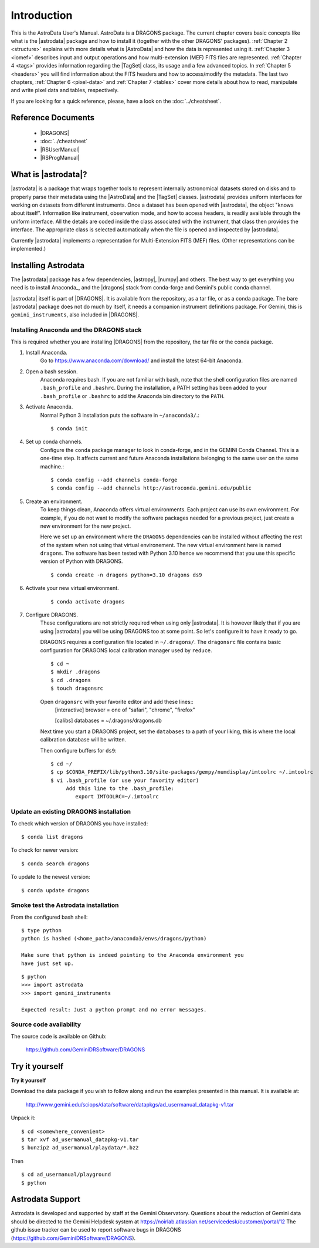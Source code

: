 .. intro.rst

.. _intro_usermanual:

************
Introduction
************

This is the AstroData User's Manual. AstroData is a DRAGONS package.
The current chapter covers basic concepts
like what is the |astrodata| package and how to install it (together with the
other DRAGONS' packages). :ref:`Chapter 2 <structure>`
explains with more details what is |AstroData| and how the data is represented
using it. :ref:`Chapter 3 <iomef>` describes input and output operations and
how multi-extension (MEF) FITS files are represented. :ref:`Chapter 4 <tags>`
provides information regarding the |TagSet| class, its usage and a few advanced
topics. In :ref:`Chapter 5 <headers>` you will find information about the FITS
headers and how to access/modify the metadata. The last two chapters,
:ref:`Chapter 6 <pixel-data>` and :ref:`Chapter 7 <tables>` cover more details
about how to read, manipulate and write pixel data and tables, respectively.


If you are looking for a quick reference, please, have a look on the
:doc:`../cheatsheet`.

Reference Documents
===================

    - |DRAGONS|
    - :doc:`../cheatsheet`
    - |RSUserManual|
    - |RSProgManual|

What is |astrodata|?
====================

|astrodata| is a package that wraps together tools to represent internally
astronomical datasets stored on disks and to properly parse their metadata
using the |AstroData| and the |TagSet| classes. |astrodata| provides uniform
interfaces for working on datasets from different
instruments. Once a dataset has been opened with |astrodata|, the object
"knows about itself". Information like instrument, observation mode, and how
to access headers, is readily available through the uniform interface. All
the details are coded inside the class associated with the instrument, that
class then provides the interface. The appropriate class is selected
automatically when the file is opened and inspected by |astrodata|.

Currently |astrodata| implements a representation for Multi-Extension FITS
(MEF) files. (Other representations can be implemented.)


.. _install:

Installing Astrodata
====================

The |astrodata| package has a few dependencies, |astropy|, |numpy| and others.
The best way to get everything you need is to install Anaconda_, and the
|dragons| stack from conda-forge and Gemini's public conda channel.

|astrodata| itself is part of |DRAGONS|. It is available from the
repository, as a tar file, or as a conda package. The bare |astrodata| package
does not do much by itself, it needs a companion instrument definitions
package. For Gemini, this is ``gemini_instruments``, also included in
|DRAGONS|.

Installing Anaconda and the DRAGONS stack
-----------------------------------------
This is required whether you are installing |DRAGONS| from the
repository, the tar file or the conda package.

#. Install Anaconda.
    Go to https://www.anaconda.com/download/ and install the latest 64-bit
    Anaconda.

#. Open a bash session.
    Anaconda requires bash. If you are not familiar with bash, note that the
    shell configuration files are named ``.bash_profile`` and ``.bashrc``.
    During the installation, a PATH setting has been added to your
    ``.bash_profile`` or ``.bashrc`` to add the Anaconda bin directory to
    the ``PATH``.

#. Activate Anaconda.
    Normal Python 3 installation puts the software in ``~/anaconda3/``.::

    $ conda init

#. Set up conda channels.
    Configure the ``conda`` package manager to look in conda-forge, and in the
    GEMINI Conda Channel. This is a one-time step. It affects current and
    future Anaconda installations belonging to the same user on the same
    machine.::

    $ conda config --add channels conda-forge
    $ conda config --add channels http://astroconda.gemini.edu/public

#. Create an environment.
    To keep things clean, Anaconda offers virtual environments.  Each project
    can use its own environment.  For example, if you do not want to modify
    the software packages needed for a previous project, just create a new
    environment for the new project.

    Here we set up an environment where the ``DRAGONS`` dependencies can
    be installed without affecting the rest of the system when not using that
    virtual environement.  The new virtual environment here is named
    ``dragons``.  The software has been tested with Python 3.10 hence we
    recommend that you use this specific version of Python with DRAGONS.
    ::

    $ conda create -n dragons python=3.10 dragons ds9


#. Activate your new virtual environment.
    ::

    $ conda activate dragons


#. Configure DRAGONS.
    These configurations are not strictly required when using only |astrodata|.
    It is however likely that if you are using |astrodata| you will be using
    DRAGONS too at some point.  So let's configure it to have it ready to go.

    DRAGONS requires a configuration file located in ``~/.dragons/``.  The
    ``dragonsrc`` file contains basic configuration for DRAGONS local calibration
    manager used by ``reduce``.

    ::

        $ cd ~
        $ mkdir .dragons
        $ cd .dragons
        $ touch dragonsrc

    Open ``dragonsrc`` with your favorite editor and add these lines::
        [interactive]
        browser = one of "safari", "chrome", "firefox"

        [calibs]
        databases = ~/.dragons/dragons.db

    Next time you start a DRAGONS project, set the ``databases`` to a path
    of your liking, this is where the local calibration database will be written.

    Then configure buffers for ``ds9``::

        $ cd ~/
        $ cp $CONDA_PREFIX/lib/python3.10/site-packages/gempy/numdisplay/imtoolrc ~/.imtoolrc
        $ vi .bash_profile (or use your favority editor)
             Add this line to the .bash_profile:
                export IMTOOLRC=~/.imtoolrc


Update an existing DRAGONS installation
---------------------------------------
To check which version of DRAGONS you have installed::

    $ conda list dragons

To check for newer version::

    $ conda search dragons

To update to the newest version::

    $ conda update dragons


Smoke test the Astrodata installation
-------------------------------------
From the configured bash shell::

    $ type python
    python is hashed (<home_path>/anaconda3/envs/dragons/python)

    Make sure that python is indeed pointing to the Anaconda environment you
    have just set up.

::

    $ python
    >>> import astrodata
    >>> import gemini_instruments

    Expected result: Just a python prompt and no error messages.

Source code availability
------------------------
The source code is available on Github:

    `<https://github.com/GeminiDRSoftware/DRAGONS>`_

.. _datapkg:

Try it yourself
===============

**Try it yourself**

Download the data package if you wish to follow along and run the
examples presented in this manual.  It is available at:

    `<http://www.gemini.edu/sciops/data/software/datapkgs/ad_usermanual_datapkg-v1.tar>`_

Unpack it::

    $ cd <somewhere_convenient>
    $ tar xvf ad_usermanual_datapkg-v1.tar
    $ bunzip2 ad_usermanual/playdata/*.bz2

Then ::

    $ cd ad_usermanual/playground
    $ python


Astrodata Support
=================

Astrodata is developed and supported by staff at the Gemini Observatory.
Questions about the reduction of Gemini data should be directed to the
Gemini Helpdesk system at
`<https://noirlab.atlassian.net/servicedesk/customer/portal/12>`_
The github issue tracker can be used to report software bugs in DRAGONS
(`<https://github.com/GeminiDRSoftware/DRAGONS>`_).
